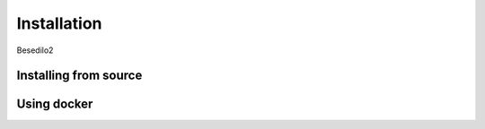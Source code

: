 ************
Installation
************

Besedilo2

Installing from source
======================



Using docker
============


